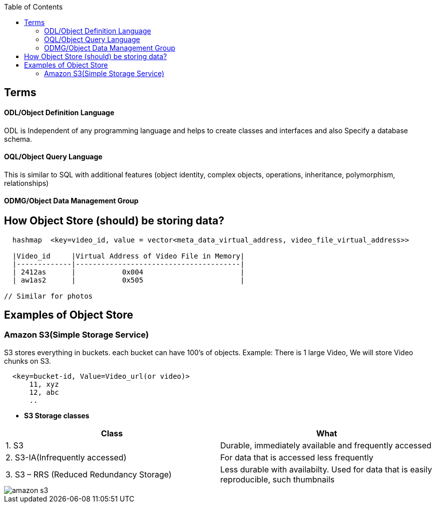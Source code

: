 :toc:
:toclevels: 6

== Terms
==== ODL/Object Definition Language
ODL is Independent of any programming language and helps to create classes and interfaces and also Specify a database schema.

==== OQL/Object Query Language
This is similar to SQL with additional features (object identity, complex objects, operations, inheritance, polymorphism, relationships) 

==== ODMG/Object Data Management Group

== How Object Store (should) be storing data?
```c
  hashmap  <key=video_id, value = vector<meta_data_virtual_address, video_file_virtual_address>>
  
  |Video_id     |Virtual Address of Video File in Memory|
  |-------------|---------------------------------------|
  | 2412as      |           0x004                       |
  | aw1as2      |           0x505                       |       

// Similar for photos
```

== Examples of Object Store
=== Amazon S3(Simple Storage Service)
S3 stores everything in buckets. each bucket can have 100's of objects. Example: There is 1 large Video, We will store Video chunks on S3.
```c
  <key=bucket-id, Value=Video_url(or video)>
      11, xyz
      12, abc
      ..
```

* *S3 Storage classes*
|===
|Class|What

|1. S3|Durable, immediately available and frequently accessed
|2. S3-IA(Infrequently accessed)|For data that is accessed less frequently
|3. S3 – RRS (Reduced Redundancy Storage)| Less durable with availabilty. Used for data that is easily reproducible, such thumbnails
|===

image::https://i.ibb.co/q0xNcyW/s3.png?raw=true[amazon s3]
